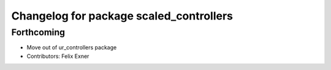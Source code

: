 ^^^^^^^^^^^^^^^^^^^^^^^^^^^^^^^^^^^^^^^^
Changelog for package scaled_controllers
^^^^^^^^^^^^^^^^^^^^^^^^^^^^^^^^^^^^^^^^

Forthcoming
-----------
* Move out of ur_controllers package
* Contributors: Felix Exner
